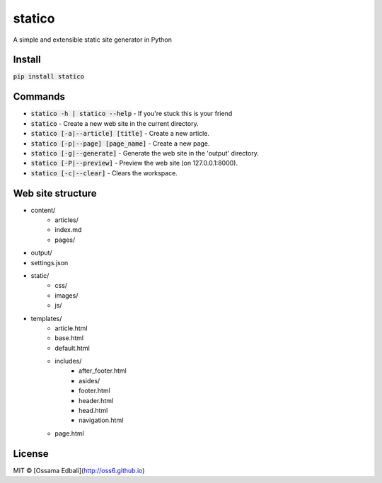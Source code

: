 statico
=========
A simple and extensible static site generator in Python

Install
-------
:code:`pip install statico`


Commands
--------

* :code:`statico -h | statico --help` - If you're stuck this is your friend
* :code:`statico` - Create a new web site in the current directory.
* :code:`statico [-a|--article] [title]` - Create a new article.
* :code:`statico [-p|--page] [page_name]` - Create a new page.
* :code:`statico [-g|--generate]` - Generate the web site in the 'output' directory.
* :code:`statico [-P|--preview]` - Preview the web site (on 127.0.0.1:8000).
* :code:`statico [-c|--clear]` - Clears the workspace.

Web site structure
------------------
* content/
    - articles/       
    - index.md
    - pages/
* output/
* settings.json
* static/
    - css/
    - images/
    - js/
* templates/
    - article.html
    - base.html
    - default.html
    - includes/
        - after_footer.html
        - asides/
        - footer.html
        - header.html
        - head.html
        - navigation.html
    - page.html
    
License
-------
MIT © [Ossama Edbali](http://oss6.github.io)